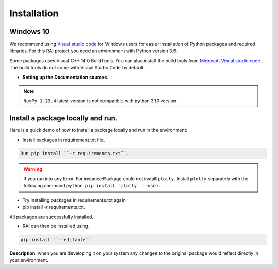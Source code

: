 .. _installation:

================
**Installation**
================

**Windows 10**
--------------

We recommend using `Visual studio code <https://code.visualstudio.com>`_ for Windows users for easier installation of Python packages and required libraries. For this RAI project you need an environment with Python version 3.9.

Some packages uses Visual C++ 14.0 BuildTools. You can also install the build tools from `Microsoft Visual studio code <https://visualstudio.microsoft.com/visual-cpp-build-tools/>`_ . The build tools do not come with Visual Studio Code by default.


- **Setting up the Documentation sources**.

.. tabs::

   .. group-tab:: VS code

      https://code.visualstudio.com/download

   .. group-tab:: Python Version

      3.9.13- https://www.python.org/downloads/windows/

   .. group-tab:: Pip Version

      22.3

   .. group-tab:: Clone Git-Repo
   
      https://github.com/cisco-open/ResponsibleAI.git

   .. group-tab:: Redis

     Downloaded using the .msi file at https://github.com/microsoftarchive/redis/releases/tag/win-3.2.100


 
.. note::

   ``NumPy 1.23.4`` latest version is not compatible with python 3.10 version.


**Install a package locally and run**.
--------------------------------------

Here is a quick demo of how to install a package locally and run in the environment:

- Install packages in requirement.txt file.


.. code-block:: bash

   Run pip install ``-r requirements.txt``.



.. warning:: If you run into any Error.
   For instance:Package could not install ``plotly``.
   Install ``plotly`` separately with the following command 
   ``python pip install 'plotly' --user``.

- Try installing packages in requirements.txt again
- pip install -r requirements.txt.

All packages are successfully installed.

- RAI can then be installed using.

.. code-block:: bash

  pip install ``--editable``


**Description**: when you are developing it on your system any changes to the original package would reflect directly in your environment.


